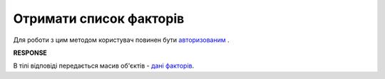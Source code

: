 #############################################################
**Отримати список факторів**
#############################################################

Для роботи з цим методом користувач повинен бути `авторизованим <https://wiki.edin.ua/uk/latest/API_PC/Methods/Authorization.html>`__ .

.. csv-table:: 
  :file: GetFactors.csv
  :widths:  10, 41
  :stub-columns: 0

**RESPONSE**

В тілі відповіді передається масив об'єктів - `дані факторів <https://wiki.edin.ua/uk/latest/API_PC/Methods/EveryBody/FactorsList.html>`__.
